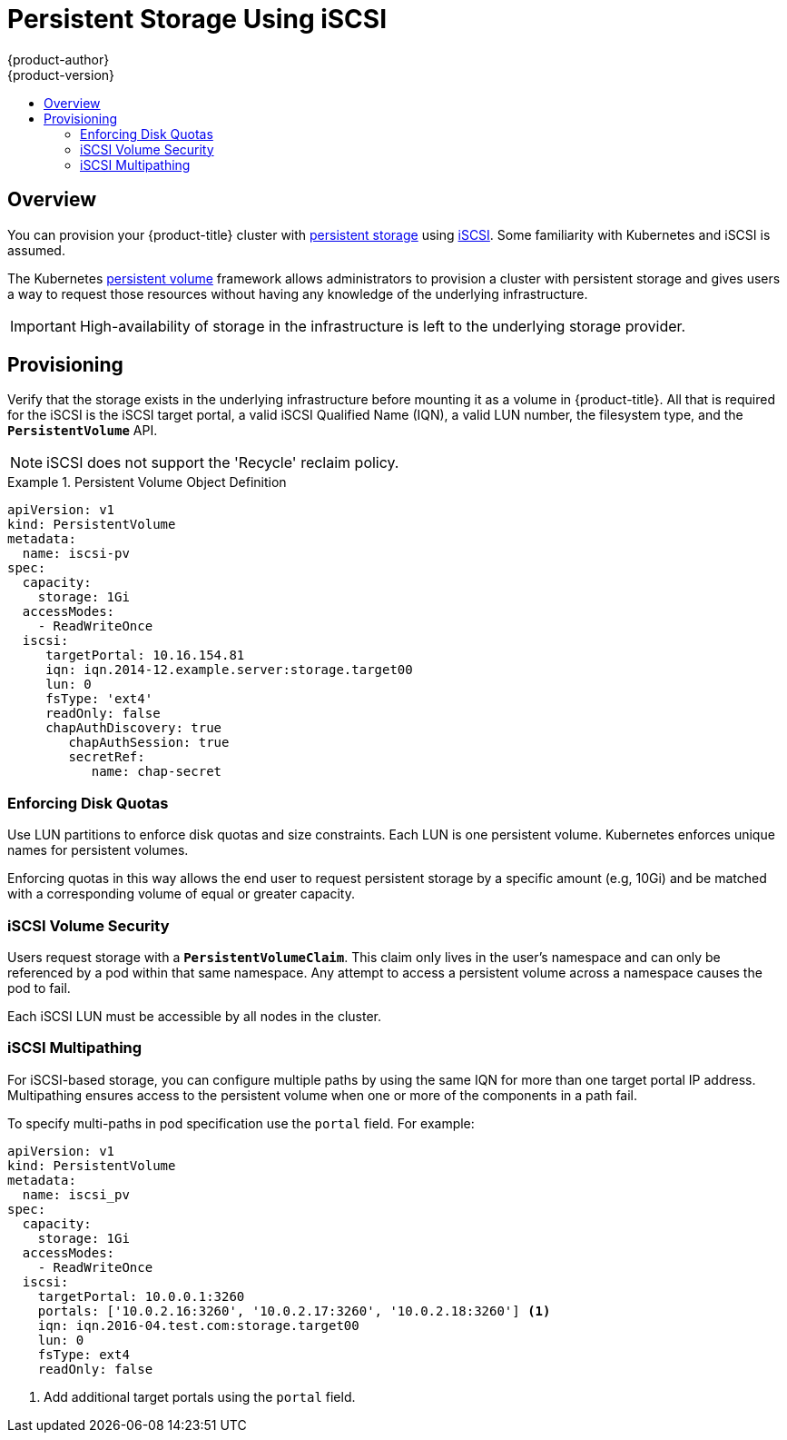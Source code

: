 [[install-config-persistent-storage-persistent-storage-iscsi]]
= Persistent Storage Using iSCSI
{product-author}
{product-version}
:data-uri:
:icons:
:experimental:
:toc: macro
:toc-title:
:prewrap!:

toc::[]

== Overview
You can provision your {product-title} cluster with
xref:../../architecture/additional_concepts/storage.adoc#architecture-additional-concepts-storage[persistent storage] using
https://access.redhat.com/documentation/en-US/Red_Hat_Enterprise_Linux/7/html/Storage_Administration_Guide/ch-iscsi.html[iSCSI].
Some familiarity with Kubernetes and iSCSI is assumed.

The Kubernetes xref:../../dev_guide/persistent_volumes.adoc#dev-guide-persistent-volumes[persistent volume]
framework allows administrators to provision a cluster with persistent storage
and gives users a way to request those resources without having any knowledge of
the underlying infrastructure.

[IMPORTANT]
====
High-availability of storage in the infrastructure is left to the underlying
storage provider.
====

[[provisioning-iscsi]]

== Provisioning
Verify that the storage exists in the underlying infrastructure before mounting
it as a volume in {product-title}. All that is required for the iSCSI is the
iSCSI target portal, a valid iSCSI Qualified Name (IQN), a valid LUN number, the
filesystem type, and the `*PersistentVolume*` API.

[NOTE]
====
iSCSI does not support the 'Recycle' reclaim policy.
====


.Persistent Volume Object Definition
====

[source,yaml]
----
apiVersion: v1
kind: PersistentVolume
metadata:
  name: iscsi-pv
spec:
  capacity:
    storage: 1Gi
  accessModes:
    - ReadWriteOnce
  iscsi:
     targetPortal: 10.16.154.81
     iqn: iqn.2014-12.example.server:storage.target00
     lun: 0
     fsType: 'ext4'
     readOnly: false
     chapAuthDiscovery: true
        chapAuthSession: true
        secretRef:
           name: chap-secret
----
====

[[enforcing-disk-quotas-iscsi]]

=== Enforcing Disk Quotas
Use LUN partitions to enforce disk quotas and size constraints. Each LUN is one persistent volume. Kubernetes enforces
unique names for persistent volumes.

Enforcing quotas in this way allows the end user to request persistent storage
by a specific amount (e.g, 10Gi) and be matched with a corresponding volume of
equal or greater capacity.

[[volume-security-iscsi]]

=== iSCSI Volume Security
Users request storage with a `*PersistentVolumeClaim*`. This claim only lives in
the user's namespace and can only be referenced by a pod within that same
namespace. Any attempt to access a persistent volume across a namespace causes
the pod to fail.

Each iSCSI LUN must be accessible by all nodes in the cluster.

[[iscsi-multipath]]

=== iSCSI Multipathing
For iSCSI-based storage, you can configure multiple paths by using the same IQN for more than one target portal IP address. Multipathing ensures access to the persistent volume when one or more of the components in a path fail.

To specify multi-paths in pod specification use the `portal` field. For example:

====
[source, yaml]
----
apiVersion: v1
kind: PersistentVolume
metadata:
  name: iscsi_pv
spec:
  capacity:
    storage: 1Gi
  accessModes:
    - ReadWriteOnce
  iscsi:
    targetPortal: 10.0.0.1:3260
    portals: ['10.0.2.16:3260', '10.0.2.17:3260', '10.0.2.18:3260'] <1>
    iqn: iqn.2016-04.test.com:storage.target00
    lun: 0
    fsType: ext4
    readOnly: false
----
<1> Add additional target portals using the `portal` field.
====
